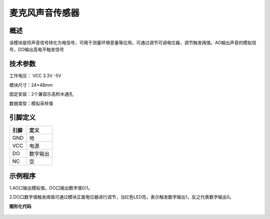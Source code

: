 麦克风声音传感器
===================

.. figure:: /static/图片/声音-H.png
	:width: 55%
	:align: center

概述
--------------------
该模块是将声音信号转化为电信号，可用于测量环境音量等应用。可通过调节可调电位器，调节触发阈值。AO输出声音的模拟信号，DO输出高电平触发信号

技术参数
-------------------

工作电压： VCC 3.3V -5V

模块尺寸：24*48mm

固定安装：2个兼容乐高积木通孔

数据类型：模拟采样值



引脚定义
-------------------

=====  ======== 
引脚    定义   
=====  ========  
GND    地  
VCC    电源  
DO     数字输出  
NC     空
=====  ======== 




示例程序
-------------------

1.AO口输出模拟值，DO口输出数字值0/1。

2.DO口数字值触发阈值可通过模块正面电位器进行调节，当红色LED亮，表示触发数字输出1，反之代表数字输出0。

**图形化代码**

.. figure:: /static/examples/声音.png
	:width: 100%
	:align: center